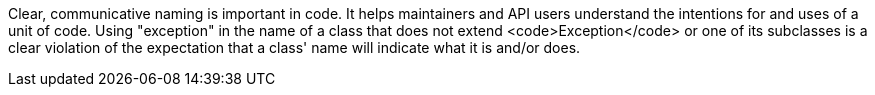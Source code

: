 Clear, communicative naming is important in code. It helps maintainers and API users understand the intentions for and uses of a unit of code. Using "exception" in the name of a class that does not extend <code>Exception</code> or one of its subclasses is a clear violation of the expectation that a class' name will indicate what it is and/or does.
